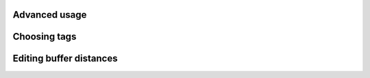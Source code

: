 Advanced usage
===============

Choosing tags
=============

Editing buffer distances
========================